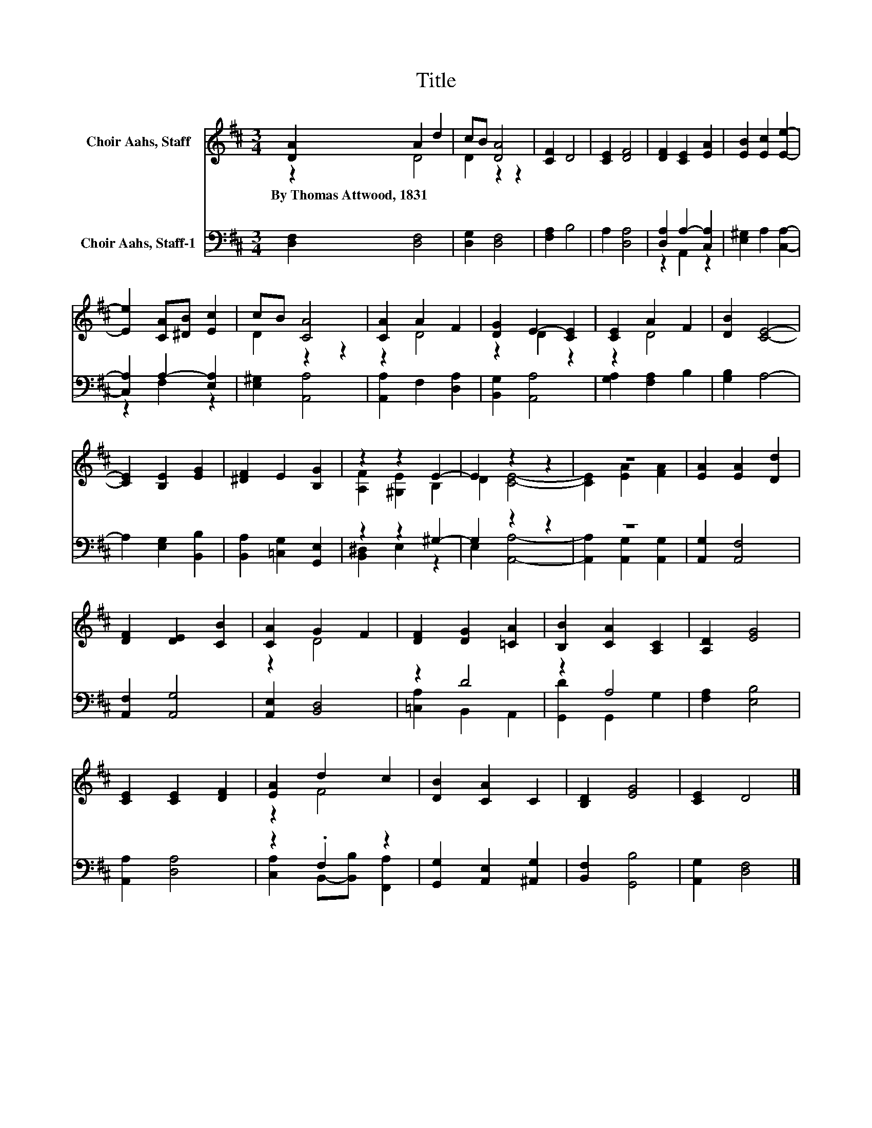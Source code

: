 X:1
T:Title
%%score ( 1 2 ) ( 3 4 )
L:1/8
M:3/4
K:D
V:1 treble nm="Choir Aahs, Staff"
V:2 treble 
V:3 bass nm="Choir Aahs, Staff-1"
V:4 bass 
V:1
 [DA]2 A2 d2 | cB [DA]4 | [CF]2 D4 | [CE]2 [DF]4 | [DF]2 [CE]2 [EA]2 | [EB]2 [Ec]2 [Ee]2- | %6
w: By~Thomas~Attwood,~1831 * *||||||
 [Ee]2 [CA][^DB] [Ec]2 | cB [CA]4 | [CA]2 A2 F2 | [DG]2 E2- [CE]2 | [CE]2 A2 F2 | [DB]2 [CE]4- | %12
w: ||||||
 [CE]2 [B,E]2 [EG]2 | [^DF]2 E2 [B,G]2 | z2 z2 E2- | E2 z2 z2 | z6 | [EA]2 [EA]2 [Dd]2 | %18
w: ||||||
 [DF]2 [DE]2 [CB]2 | [CA]2 G2 F2 | [DF]2 [DG]2 [=CA]2 | [B,B]2 [CA]2 [A,C]2 | [A,D]2 [EG]4 | %23
w: |||||
 [CE]2 [CE]2 [DF]2 | [EA]2 d2 c2 | [DB]2 [CA]2 C2 | [B,D]2 [EG]4 | [CE]2 D4 |] %28
w: |||||
V:2
 z2 D4 | D2 z2 z2 | x6 | x6 | x6 | x6 | x6 | D2 z2 z2 | z2 D4 | z2 D2 z2 | z2 D4 | x6 | x6 | x6 | %14
 [A,F]2 [^G,E]2 B,2 | D2 [CE]4- | [CE]2 [EA]2 [FA]2 | x6 | x6 | z2 D4 | x6 | x6 | x6 | x6 | z2 F4 | %25
 x6 | x6 | x6 |] %28
V:3
 [D,F,]2 [D,F,]4 | [D,G,]2 [D,F,]4 | [F,A,]2 B,4 | A,2 [D,A,]4 | [D,A,]2 A,2- [C,A,]2 | %5
 [E,^G,]2 A,2 [C,A,]2- | [C,A,]2 A,2- [E,A,]2 | [E,^G,]2 [A,,A,]4 | [A,,A,]2 F,2 [D,A,]2 | %9
 [B,,G,]2 [A,,A,]4 | [G,A,]2 [F,A,]2 B,2 | [G,B,]2 A,4- | A,2 [E,G,]2 [B,,B,]2 | %13
 [B,,A,]2 [=C,G,]2 [G,,E,]2 | z2 z2 ^G,2- | G,2 z2 z2 | z6 | [A,,G,]2 [A,,F,]4 | %18
 [A,,F,]2 [A,,G,]4 | [A,,E,]2 [B,,D,]4 | z2 D4 | z2 A,4 | [F,A,]2 [E,B,]4 | [A,,A,]2 [D,A,]4 | %24
 z2 .F,2 z2 | [G,,G,]2 [A,,E,]2 [^A,,G,]2 | [B,,F,]2 [G,,B,]4 | [A,,G,]2 [D,F,]4 |] %28
V:4
 x6 | x6 | x6 | x6 | z2 A,,2 z2 | x6 | z2 F,2 z2 | x6 | x6 | x6 | x6 | x6 | x6 | x6 | %14
 [B,,^D,]2 E,2 z2 | E,2 [A,,A,]4- | [A,,A,]2 [A,,G,]2 [A,,G,]2 | x6 | x6 | x6 | %20
 [=C,A,]2 B,,2 A,,2 | [G,,D]2 G,,2 G,2 | x6 | x6 | [C,A,]2 B,,-[B,,B,] [F,,A,]2 | x6 | x6 | x6 |] %28

